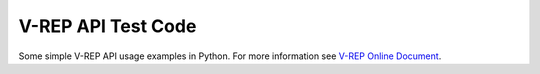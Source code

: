 ===================
V-REP API Test Code
===================

Some simple V-REP API usage examples in Python. For more information see `V-REP Online Document <http://www.coppeliarobotics.com/helpFiles/index.html>`_.
